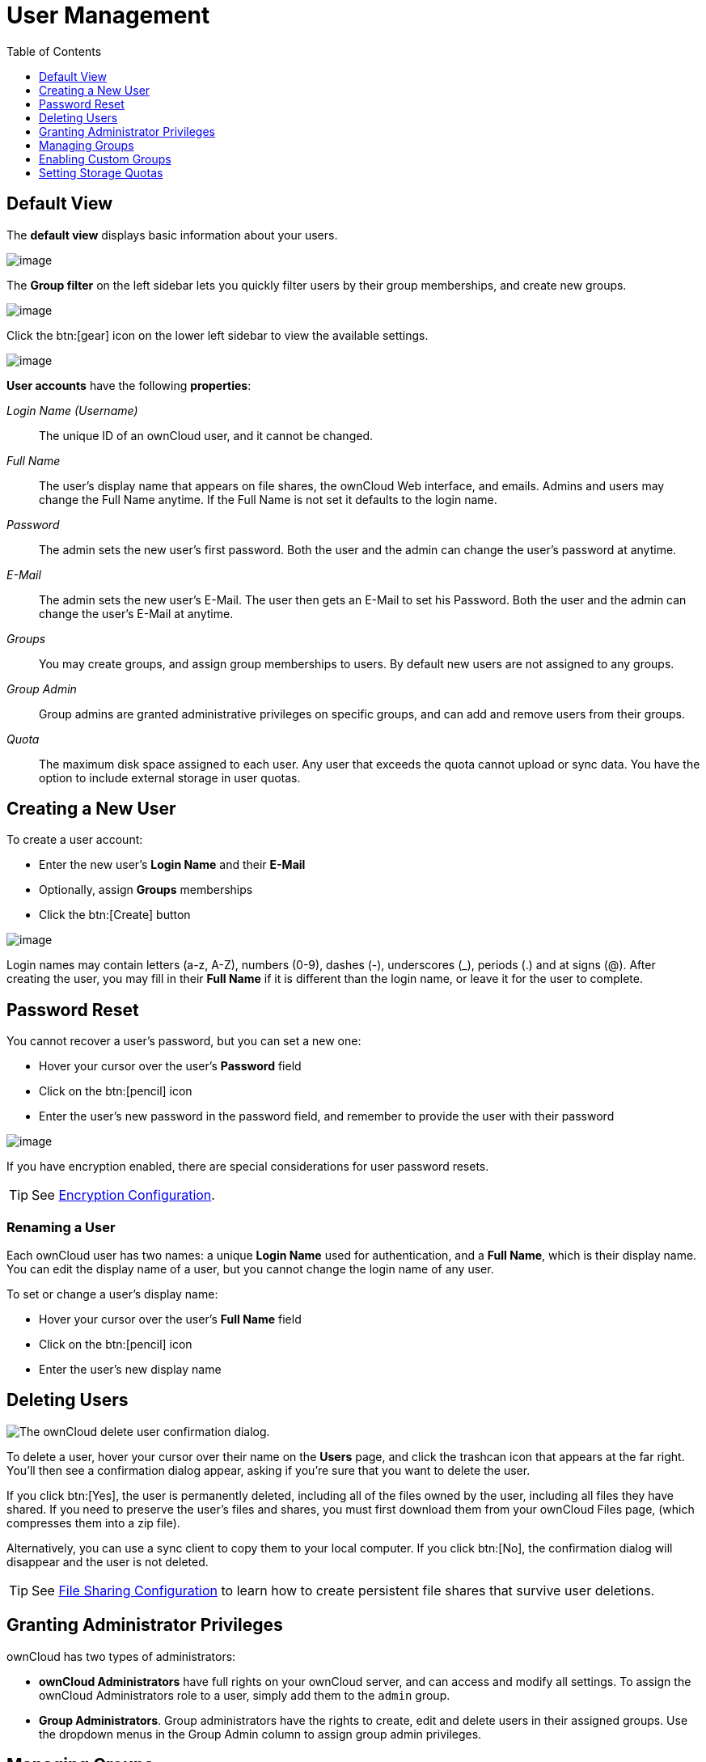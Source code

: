 = User Management
:toc: right
:toclevels: 1
:page-aliases: configuration/user/user_configuration.adoc

== Default View

The **default view** displays basic information about your users.

image:configuration/user/users-page.png[image]

The **Group filter** on the left sidebar lets you quickly filter users by
their group memberships, and create new groups.

image:configuration/user/users-page-group-tab.png[image]

Click the btn:[gear] icon on the lower left sidebar to view the available settings.

image:configuration/user/users-page-gear.png[image]

**User accounts** have the following **properties**:

_Login Name (Username)_::
  The unique ID of an ownCloud user, and it cannot be changed.
_Full Name_::
  The user’s display name that appears on file shares, the ownCloud Web
  interface, and emails. Admins and users may change the Full Name
  anytime. If the Full Name is not set it defaults to the login name.
_Password_::
  The admin sets the new user’s first password. Both the user and the
  admin can change the user’s password at anytime.
_E-Mail_::
  The admin sets the new user’s E-Mail. The user then gets an E-Mail to set his Password.
  Both the user and the admin can change the user’s E-Mail at anytime.
_Groups_::
  You may create groups, and assign group memberships to users. By
  default new users are not assigned to any groups.
_Group Admin_::
  Group admins are granted administrative privileges on specific groups,
  and can add and remove users from their groups.
_Quota_::
  The maximum disk space assigned to each user. Any user that exceeds
  the quota cannot upload or sync data. You have the option to include
  external storage in user quotas.

== Creating a New User

To create a user account:

* Enter the new user’s *Login Name* and their *E-Mail*
* Optionally, assign *Groups* memberships
* Click the btn:[Create] button

image:configuration/user/users-page-new-user.png[image]

Login names may contain letters (a-z, A-Z), numbers (0-9), dashes (-),
underscores (_), periods (.) and at signs (@). After creating the user,
you may fill in their *Full Name* if it is different than the login
name, or leave it for the user to complete.

== Password Reset

You cannot recover a user’s password, but you can set a new one:

* Hover your cursor over the user’s *Password* field
* Click on the btn:[pencil] icon
* Enter the user’s new password in the password field, and remember to
provide the user with their password

image:configuration/user/users-page-new-password.png[image]

If you have encryption enabled, there are special considerations for user password resets.

TIP: See xref:configuration/files/encryption/encryption_configuration.adoc[Encryption Configuration].

=== Renaming a User

Each ownCloud user has two names: a unique *Login Name* used for
authentication, and a *Full Name*, which is their display name. You can
edit the display name of a user, but you cannot change the login name of
any user.

To set or change a user’s display name:

* Hover your cursor over the user’s *Full Name* field
* Click on the btn:[pencil] icon
* Enter the user’s new display name

== Deleting Users

image:configuration/user/delete-user-confirmation.png[The ownCloud delete user confirmation dialog.]

To delete a user, hover your cursor over their name on the *Users* page, and click the trashcan icon that appears at the far right. 
You’ll then see a confirmation dialog appear, asking if you’re sure that you want to delete the user. 

If you click btn:[Yes], the user is permanently deleted, including all of the files owned by the user, including all files they have shared. 
If you need to preserve the user’s files and shares, you must first download them from your ownCloud Files page, (which compresses them into a zip file). 

Alternatively, you can use a sync client to copy them to your local computer.
If you click btn:[No], the confirmation dialog will disappear and the user is not deleted.

TIP: See xref:configuration/files/file_sharing_configuration.adoc[File Sharing Configuration] to learn how to create persistent file shares that survive user deletions.

== Granting Administrator Privileges

ownCloud has two types of administrators: 

* *ownCloud Administrators* have full rights on your ownCloud server, and can
access and modify all settings. To assign the ownCloud Administrators
role to a user, simply add them to the `admin` group.

* *Group Administrators*. Group administrators have the rights to create,
edit and delete users in their assigned groups. Use the dropdown menus in the Group Admin column to assign group admin privileges.

== Managing Groups

You can assign new users to groups when you create them, and create new
groups when you create new users. You may also use the *Add Group*
button at the top of the left pane to create new groups. New group
members will immediately have access to file shares that belong to their
new groups.

== Enabling Custom Groups

In previous versions of ownCloud, files and folders could only be shared
with individual users or groups created by administrators. This wasn’t
the most efficient way to work. From ownCloud 10.0, users can create
groups on-the-fly, through a feature called "Custom Groups", enabling
them to share content in a more flexible way.

To enable Custom Groups:

1.  From the ownCloud Market, which you can find starting from version 10.0 under the Apps menu, click btn:[Market].
2.  Click btn:[Collaboration] (1), to filter the list of available options and click the btn:[Custom groups] application (2).
+
image:custom-groups/owncloud-market-custom-groups.png[The Custom Groups application in the ownCloud Market]
3.  Click btn:[INSTALL] in the bottom right-hand corner of the Custom Groups application.
+
image:custom-groups/owncloud-market-custom-groups-install.png[Install the Custom Groups application from the ownCloud Market]

With this done, Custom Group functionality will be available in your ownCloud installation.

=== Overriding Default Behavior

Depending on your Custom Groups and ownCloud's global settings, configured by the ownCloud admin, Custom Groups may behave differently depending on settings made via occ commands. See the details in xref:configuration/server/occ_command.adoc#custom-groups[occ for Custom Groups]. Note that some settings shown in the examples below can also be set via `config/config.php`. For best practice use the occ command where possible.

==== Disabling Administrators from Administering Custom Groups

* Creating or renaming a Custom Group using an existing name of another Custom Group can be allowed or not depending on administrative settings.

* Custom Group creation can be limited to ownCloud **group admins**.

* Disable administration of Custom Groups by ownCloud administrators:
+
[source.php]
----
'customgroups.disallow-admin-access-all' => true,
----

==== Hide Custom Groups App Based On Group Membership

The app can be hidden from the user's personal settings page if the user belongs to one or more disallowed groups, 
To specify the disallowed groups, list them against the `customgroups.disallowed-groups` key in `config/config.php`, as in the following example.

[source,php]
----
// Hide the Custom Groups app for users in the
// 'no_guest_app_users' and 'project5' group.
'customgroups.disallowed-groups' => ['no_guest_app_users', 'project5'],
----

==== Set Custom Group Admins 

Setting custom group admins can only be done via the browser. In case the group-admin has left the company and you need to set a different one, you temporarily must allow the xref:disabling-administrators-from-administering-custom-groups[ownCloud instance admins] access to groups if disallowed before, set a one or more new group admins, and change the instance admin setting back.

== Setting Storage Quotas

There are 4 types of quota settings in ownCloud when dealing with LDAP users.

=== Quota Field

Found in menu:User Authentication[the Advanced Tab > Special Attributes],
this setting overwrites the rest. If set, this is what will be set for an LDAP user’s quota in ownCloud.

=== Quota Default

Found in menu:User Authentication[the Advanced Tab > Special Attributes], this is the fallback option
if no quota field is defined.

=== User Quota

This is what you set in the web UI drop down menu, and is how you set user quota.

=== Default Quota

This will be set if no quota is set, and is found in menu:Users Tab[Gear Wheel > Default Quota].
If *Quota Field* is not set, but *Quota Default* is, and a systems administrator tries to set
a quota for an LDAP user with *User Quota*, it will not work, since it is overridden by
*Quota Default*.

Click the btn:[gear] icon on the lower left pane to set a default storage quota.
This is automatically applied to new users. You may assign a different
quota to any user by selecting from the *Quota* dropdown, selecting
either a preset value or entering a custom value. When you create custom
quotas, use the normal abbreviations for your storage values such as 500
MB, 5 GB, 5 TB, and so on.

'''

=== External Storage Quota

You now have a configurable option in `config.php` that controls whether
external storage is counted against user’s quotas. This is still
experimental, and may not work as expected. The default is to not count
external storage as part of user storage quotas. If you prefer to
include it, then change the default `false` to `true`.:

[source,php]
----
'quota_include_external_storage' => false,
----

'''
=== Storage Space Considerations

Metadata (such as thumbnails, temporary files, and encryption keys)
takes up about 10% of disk space, but is not counted against user
quotas. Users can check their used and available space on their Personal
pages. Only files that originate with users count against their quotas,
and not files shared with them that originate from other users. For
example, if you upload files to a different user’s share, those files
count against your quota. If you re-share a file that another user
shared with you, that file does not count against your quota, but the
originating user’s.

Encrypted files are a little larger than unencrypted files; the
unencrypted size is calculated against the user’s quota.

Deleted files that are still in the trash bin do not count against
quotas. The trash bin is set at 50% of quota. Deleted file aging is set
at 30 days. When deleted files exceed 50% of quota then the oldest files
are removed until the total is below 50%.

'''
=== Versions

When version control is enabled, the older file versions are not counted
against quotas.

'''
=== Public Links

When a user creates a public link share via URL, and allows uploads, any
uploaded files count against that user’s quota.
